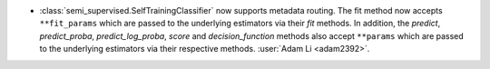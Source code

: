 - :class:`semi_supervised.SelfTrainingClassifier`
  now supports metadata routing. The fit method now accepts ``**fit_params``
  which are passed to the underlying estimators via their `fit` methods.
  In addition, the `predict`, `predict_proba`, `predict_log_proba`, `score`
  and `decision_function` methods also accept ``**params`` which are
  passed to the underlying estimators via their respective methods.
  :user:`Adam Li <adam2392>`.